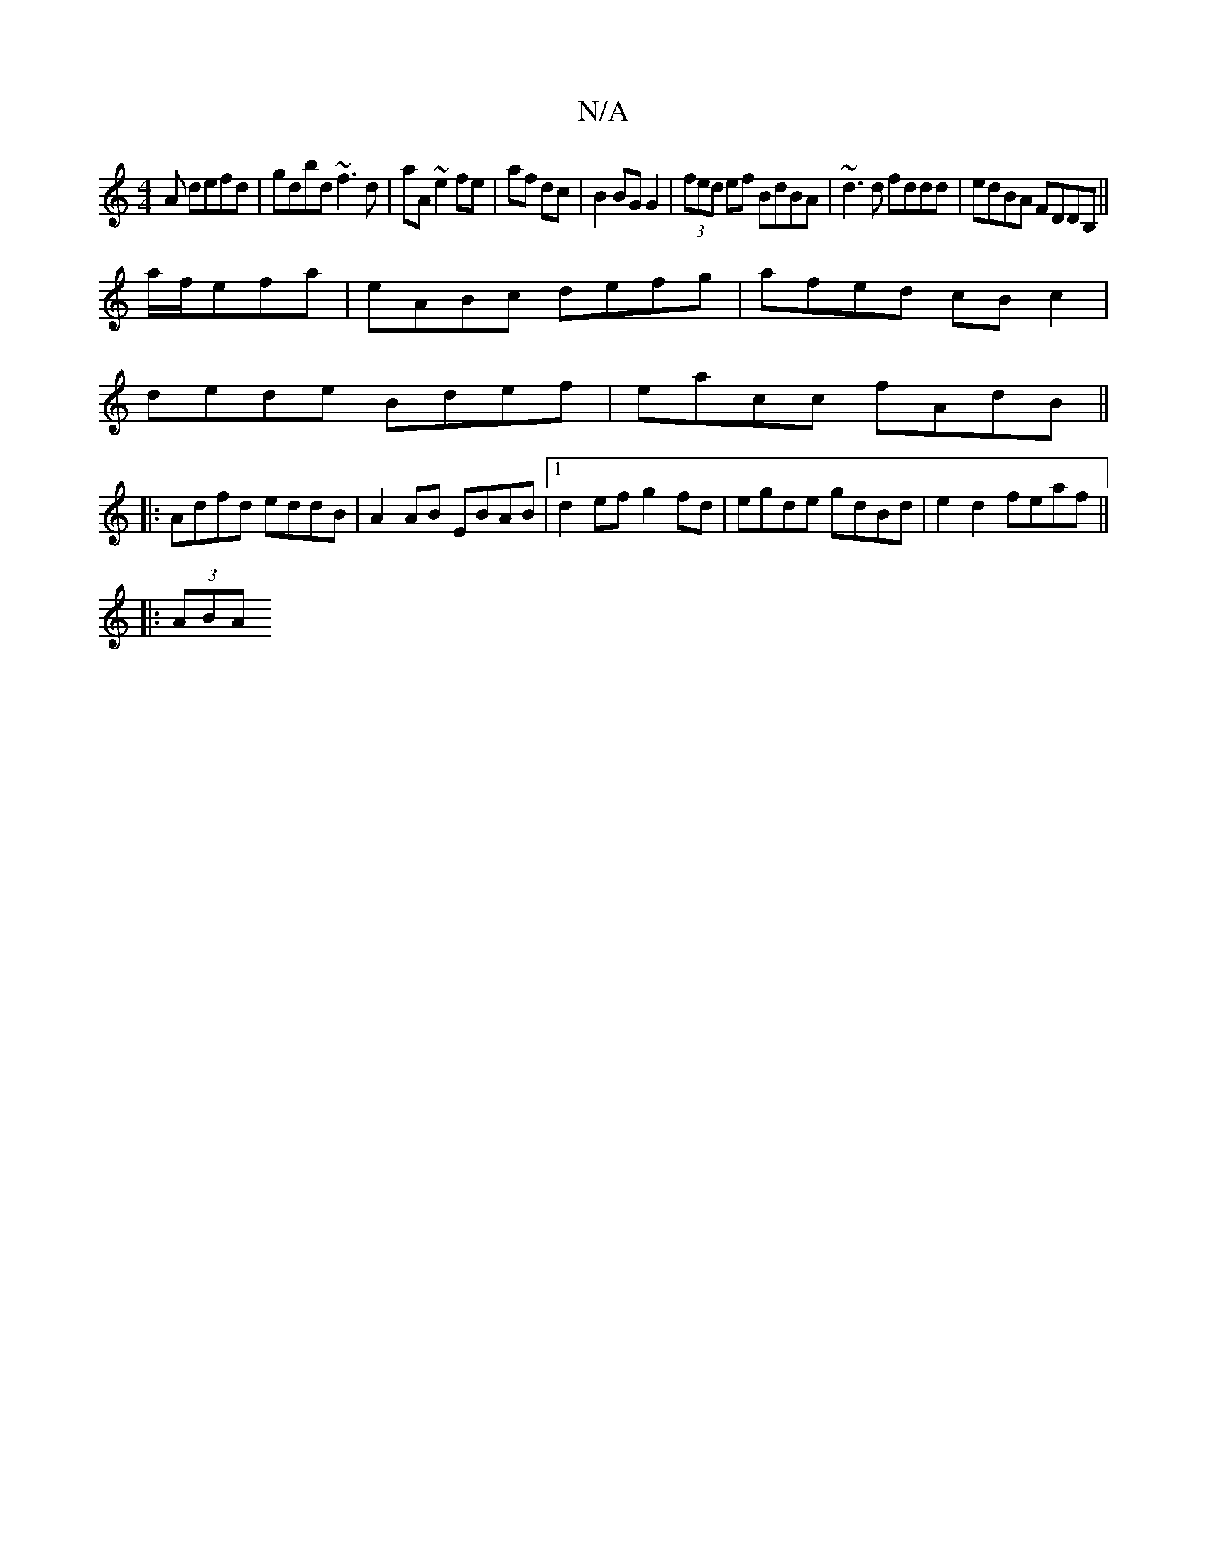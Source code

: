 X:1
T:N/A
M:4/4
R:N/A
K:Cmajor
A defd|gdbd ~f3d|aA~e2fe|af dc|B2 BG G2 |(3fed ef BdBA|~d3d fddd|edBA FDDB,||
a/f/efa | eABc defg | afed cBc2 |
dede Bdef |eacc fAdB||
|:Adfd eddB|A2 AB EBAB|1 d2ef g2fd|egde gdBd|e2 d2 feaf||
|:(3ABA